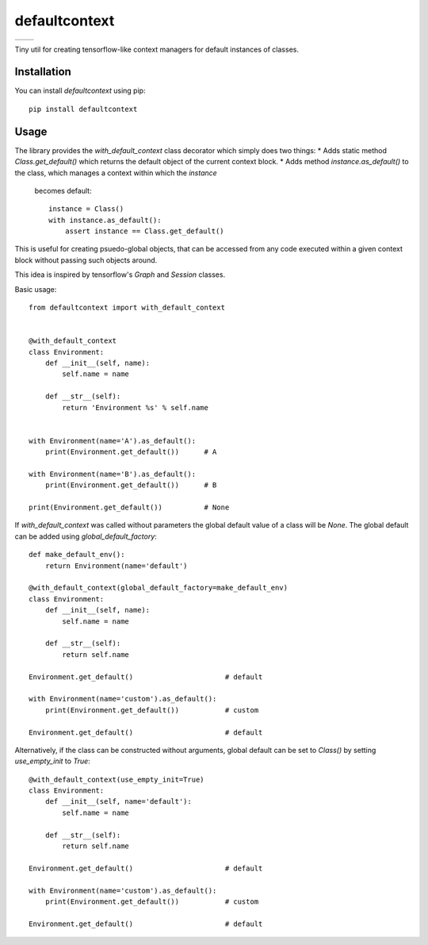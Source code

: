 **************
defaultcontext
**************

+--------------------------------------------------------+-----------------------------------------------------------------------------------+
| .. image:: https://badge.fury.io/py/defaultcontext.svg | .. image:: https://travis-ci.org/bogdan-kulynych/defaultcontext.svg?branch=master |
|    :target: https://badge.fury.io/py/defaultcontext    |    :target: https://travis-ci.org/bogdan-kulynych/defaultcontext                  |
+--------------------------------------------------------+-----------------------------------------------------------------------------------+

Tiny util for creating tensorflow-like context managers for default instances of classes.


Installation
============

You can install `defaultcontext` using pip::

    pip install defaultcontext


Usage
=====

The library provides the `with_default_context` class decorator which simply does two things:
* Adds static method `Class.get_default()` which returns the default object of the current context block.
* Adds method `instance.as_default()` to the class, which manages a context within which the `instance`
  becomes default::

      instance = Class()
      with instance.as_default():
          assert instance == Class.get_default()

This is useful for creating psuedo-global objects, that can be accessed from any code executed within a
given context block without passing such objects around.

This idea is inspired by tensorflow's `Graph` and `Session` classes.

Basic usage::

    from defaultcontext import with_default_context


    @with_default_context
    class Environment:
        def __init__(self, name):
            self.name = name

        def __str__(self):
            return 'Environment %s' % self.name


    with Environment(name='A').as_default():
        print(Environment.get_default())      # A

    with Environment(name='B').as_default():
        print(Environment.get_default())      # B

    print(Environment.get_default())          # None

If `with_default_context` was called without parameters the global default value of a class will be `None`.
The global default can be added using `global_default_factory`::

    def make_default_env():
        return Environment(name='default')

    @with_default_context(global_default_factory=make_default_env)
    class Environment:
        def __init__(self, name):
            self.name = name

        def __str__(self):
            return self.name

    Environment.get_default()                      # default

    with Environment(name='custom').as_default():
        print(Environment.get_default())           # custom

    Environment.get_default()                      # default

Alternatively, if the class can be constructed without arguments, global default can be set to `Class()` by
setting `use_empty_init` to `True`::

    @with_default_context(use_empty_init=True)
    class Environment:
        def __init__(self, name='default'):
            self.name = name

        def __str__(self):
            return self.name

    Environment.get_default()                      # default

    with Environment(name='custom').as_default():
        print(Environment.get_default())           # custom

    Environment.get_default()                      # default

